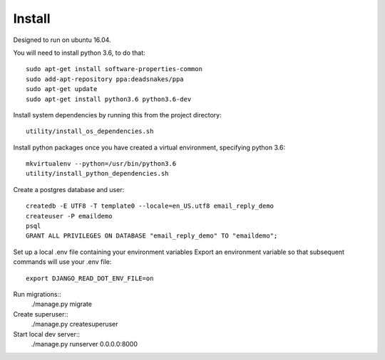 Install
=========


Designed to run on ubuntu 16.04.

You will need to install python 3.6, to do that::

    sudo apt-get install software-properties-common
    sudo add-apt-repository ppa:deadsnakes/ppa
    sudo apt-get update
    sudo apt-get install python3.6 python3.6-dev


Install system dependencies by running this from the project directory::

    utility/install_os_dependencies.sh


Install python packages once you have created a virtual environment, specifying python 3.6::

    mkvirtualenv --python=/usr/bin/python3.6
    utility/install_python_dependencies.sh


Create a postgres database and user::

    createdb -E UTF8 -T template0 --locale=en_US.utf8 email_reply_demo
    createuser -P emaildemo
    psql
    GRANT ALL PRIVILEGES ON DATABASE "email_reply_demo" TO "emaildemo";


Set up a local .env file containing your environment variables
Export an environment variable so that subsequent commands will use your .env file::

    export DJANGO_READ_DOT_ENV_FILE=on

Run migrations::
    ./manage.py migrate


Create superuser::
    ./manage.py createsuperuser


Start local dev server::
    ./manage.py runserver 0.0.0.0:8000